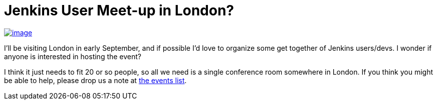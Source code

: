 = Jenkins User Meet-up in London?
:page-tags: general , meetup
:page-author: kohsuke

https://en.wikipedia.org/wiki/London[image:https://upload.wikimedia.org/wikipedia/commons/thumb/8/82/London_Big_Ben_Phone_box.jpg/179px-London_Big_Ben_Phone_box.jpg[image]] +


I'll be visiting London in early September, and if possible I'd love to organize some get together of Jenkins users/devs. I wonder if anyone is interested in hosting the event? +

I think it just needs to fit 20 or so people, so all we need is a single conference room somewhere in London. If you think you might be able to help, please drop us a note at http://lists.jenkins-ci.org/pipermail/jenkins-events/[the events list].
